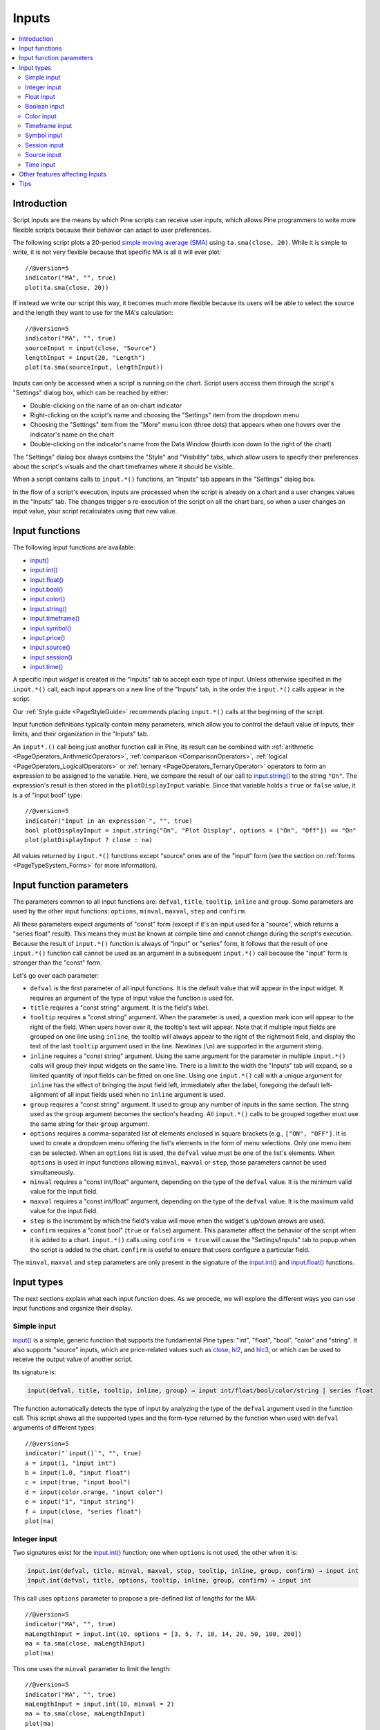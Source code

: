.. _PageInputs:

Inputs
======

.. contents:: :local:
    :depth: 2


Introduction
------------

Script inputs are the means by which Pine scripts can receive user inputs,
which allows Pine programmers to write more flexible scripts because their behavior can adapt to user preferences.

The following script plots a 20-period `simple moving average (SMA) <https://www.tradingview.com/u/?solution=43000502589>`__
using ``ta.sma(close, 20)``. While it is simple to write, it is not very flexible because that specific MA is all it will ever plot::

    //@version=5
    indicator("MA", "", true)
    plot(ta.sma(close, 20))

If instead we write our script this way, it becomes much more flexible because its users will be able to select
the source and the length they want to use for the MA's calculation::

    //@version=5
    indicator("MA", "", true)
    sourceInput = input(close, "Source")
    lengthInput = input(20, "Length")
    plot(ta.sma(sourceInput, lengthInput))


Inputs can only be accessed when a script is running on the chart.
Script users access them through the script's "Settings" dialog box, 
which can be reached by either:

- Double-clicking on the name of an on-chart indicator
- Right-clicking on the script's name and choosing the "Settings" item from the dropdown menu
- Choosing the "Settings" item from the "More" menu icon (three dots) that appears when one hovers over the indicator's name on the chart
- Double-clicking on the indicator's name from the Data Window (fourth icon down to the right of the chart)

The "Settings" dialog box always contains the "Style" and "Visibility" tabs,
which allow users to specify their preferences about the script's visuals
and the chart timeframes where it should be visible.

When a script contains calls to ``input.*()`` functions, an "Inputs" tab appears in the "Settings" dialog box.

.. image:: images/Inputs-Introduction-1.png

In the flow of a script's execution, inputs are processed when the script is already on a chart 
and a user changes values in the "Inputs" tab. 
The changes trigger a re-execution of the script on all the chart bars,
so when a user changes an input value, your script recalculates using that new value.



Input functions
---------------

The following input functions are available:

- `input() <https://www.tradingview.com/pine-script-reference/v5/#fun_input>`__
- `input.int() <https://www.tradingview.com/pine-script-reference/v5/#fun_input{dot}int>`__
- `input.float() <https://www.tradingview.com/pine-script-reference/v5/#fun_input{dot}float>`__
- `input.bool() <https://www.tradingview.com/pine-script-reference/v5/#fun_input{dot}bool>`__
- `input.color() <https://www.tradingview.com/pine-script-reference/v5/#fun_input{dot}color>`__
- `input.string() <https://www.tradingview.com/pine-script-reference/v5/#fun_input{dot}string>`__
- `input.timeframe() <https://www.tradingview.com/pine-script-reference/v5/#fun_input{dot}timeframe>`__
- `input.symbol() <https://www.tradingview.com/pine-script-reference/v5/#fun_input{dot}symbol>`__
- `input.price() <https://www.tradingview.com/pine-script-reference/v5/#fun_input{dot}price>`__
- `input.source() <https://www.tradingview.com/pine-script-reference/v5/#fun_input{dot}source>`__
- `input.session() <https://www.tradingview.com/pine-script-reference/v5/#fun_input{dot}session>`__
- `input.time() <https://www.tradingview.com/pine-script-reference/v5/#fun_input{dot}time>`__

A specific input *widget* is created in the "Inputs" tab to accept each type of input.
Unless otherwise specified in the ``input.*()`` call, each input appears on a new line of the "Inputs" tab,
in the order the ``input.*()`` calls appear in the script.

Our :ref:`Style guide <PageStyleGuide>` recommends placing ``input.*()`` calls at the beginning of the script.

Input function definitions typically contain many parameters,
which allow you to control the default value of inputs, their limits, 
and their organization in the "Inputs" tab.

An ``input*.()`` call being just another function call in Pine, its result can be combined with
:ref:`arithmetic <PageOperators_ArithmeticOperators>`, :ref:`comparison <ComparisonOperators>`,
:ref:`logical <PageOperators_LogicalOperators>` or :ref:`ternary <PageOperators_TernaryOperator>`
operators to form an expression to be assigned to the variable. Here, we compare the result of our call to
`input.string() <https://www.tradingview.com/pine-script-reference/v5/#fun_input{dot}string>`__ to the string ``"On"``.
The expression's result is then stored in the ``plotDisplayInput`` variable. Since that variable
holds a ``true`` or ``false`` value, it is a of "input bool" type::

    //@version=5
    indicator("Input in an expression`", "", true)
    bool plotDisplayInput = input.string("On", "Plot Display", options = ["On", "Off"]) == "On"
    plot(plotDisplayInput ? close : na)


All values returned by ``input.*()`` functions except "source" ones are of the "input" form
(see the section on :ref:`forms <PageTypeSystem_Forms>` for more information).



Input function parameters
-------------------------

The parameters common to all input functions are:
``defval``, ``title``, ``tooltip``, ``inline`` and ``group``.
Some parameters are used by the other input functions:
``options``, ``minval``, ``maxval``, ``step`` and ``confirm``.

All these parameters expect arguments of "const" form 
(except if it's an input used for a "source", which returns a "series float" result).
This means they must be known at compile time and cannot change during the script's execution. 
Because the result of ``input.*()`` function is always of "input" or "series" form, 
it follows that the result of one ``input.*()`` function call cannot be used as an argument
in a subsequent ``input.*()`` call because the "input" form is stronger than the "const" form.

Let's go over each parameter:

- ``defval`` is the first parameter of all input functions.
  It is the default value that will appear in the input widget.
  It requires an argument of the type of input value the function is used for.
- ``title`` requires a "const string" argument. It is the field's label.
- ``tooltip`` requires a "const string" argument. When the parameter is used,
  a question mark icon will appear to the right of the field.
  When users hover over it, the tooltip's text will appear.
  Note that if multiple input fields are grouped on one line using ``inline``,
  the tooltip will always appear to the right of the rightmost field,
  and display the text of the last ``tooltip`` argument used in the line.
  Newlines (``\n``) are supported in the argument string.
- ``inline`` requires a "const string" argument. 
  Using the same argument for the parameter in multiple ``input.*()`` calls will group their input widgets on the same line.
  There is a limit to the width the "Inputs" tab will expand, so a limited quantity of input fields
  can be fitted on one line. Using one ``input.*()`` call with a unique argument for ``inline``
  has the effect of bringing the input field left, immediately after the label, 
  foregoing the default left-alignment of all input fields used when no ``inline`` argument is used.
- ``group`` requires a "const string" argument. It used to group any number of inputs in the same section.
  The string used as the ``group`` argument becomes the section's heading.
  All ``input.*()`` calls to be grouped together must use the same string for their ``group`` argument.
- ``options`` requires a comma-separated list of elements enclosed in square brackets (e.g., ``["ON", "OFF"]``.
  It is used to create a dropdown menu offering the list's elements in the form of menu selections.
  Only one menu item can be selected. When an ``options`` list is used,
  the ``defval`` value must be one of the list's elements.
  When ``options`` is used in input functions allowing ``minval``, ``maxval`` or ``step``, 
  those parameters cannot be used simultaneously.
- ``minval`` requires a "const int/float" argument, depending on the type of the ``defval`` value.
  It is the minimum valid value for the input field.
- ``maxval`` requires a "const int/float" argument, depending on the type of the ``defval`` value.
  It is the maximum valid value for the input field.
- ``step`` is the increment by which the field's value will move when the widget's up/down arrows are used.
- ``confirm`` requires a "const bool" (``true`` or ``false``) argument.
  This parameter affect the behavior of the script when it is added to a chart.
  ``input.*()`` calls using ``confirm = true`` will cause the "Settings/Inputs" tab to popup
  when the script is added to the chart. ``confirm`` is useful to ensure that users configure a particular field.

The ``minval``, ``maxval`` and ``step`` parameters are only present in the signature of the
`input.int() <https://www.tradingview.com/pine-script-reference/v5/#fun_input{dot}int>`__ and
`input.float() <https://www.tradingview.com/pine-script-reference/v5/#fun_input{dot}float>`__ functions.



Input types
-----------

The next sections explain what each input function does.
As we procede, we will explore the different ways you can use input functions and organize their display.


Simple input
^^^^^^^^^^^^

`input() <https://www.tradingview.com/pine-script-reference/v5/#fun_input>`__ is a simple, 
generic function that supports the fundamental Pine types: "int", "float", "bool", "color" and "string".
It also supports "source" inputs, which are price-related values such as
`close <https://www.tradingview.com/pine-script-reference/v5/#var_close>`__,
`hl2 <https://www.tradingview.com/pine-script-reference/v5/#hl2>`__, and
`hlc3 <https://www.tradingview.com/pine-script-reference/v5/#var_close>`__,
or which can be used to receive the output value of another script.

Its signature is:

.. code-block:: text

    input(defval, title, tooltip, inline, group) → input int/float/bool/color/string | series float

The function automatically detects the type of input by analyzing the type of the ``defval`` argument used in the function call.
This script shows all the supported types and the form-type returned by the function when
used with ``defval`` arguments of different types::

    //@version=5
    indicator("`input()`", "", true)
    a = input(1, "input int")
    b = input(1.0, "input float")
    c = input(true, "input bool")
    d = input(color.orange, "input color")
    e = input("1", "input string")
    f = input(close, "series float")
    plot(na)

.. image:: images/Inputs-InputTypes-01.png
   :height: 50%



Integer input
^^^^^^^^^^^^^

Two signatures exist for the `input.int() <https://www.tradingview.com/pine-script-reference/v5/#fun_input{dot}int>`__ 
function; one when ``options`` is not used, the other when it is:

.. code-block:: text

    input.int(defval, title, minval, maxval, step, tooltip, inline, group, confirm) → input int
    input.int(defval, title, options, tooltip, inline, group, confirm) → input int

This call uses ``options`` parameter to propose a pre-defined list of lengths for the MA::

    //@version=5
    indicator("MA", "", true)
    maLengthInput = input.int(10, options = [3, 5, 7, 10, 14, 20, 50, 100, 200])
    ma = ta.sma(close, maLengthInput)
    plot(ma)

This one uses the ``minval`` parameter to limit the length::

    //@version=5
    indicator("MA", "", true)
    maLengthInput = input.int(10, minval = 2)
    ma = ta.sma(close, maLengthInput)
    plot(ma)

The version with the ``options`` list uses a dropdown menu for its widget.
When the ``options`` parameter is not used, a simple input widget is used to enter the value.

.. image:: images/Inputs-InputTypes-02.png



Float input
^^^^^^^^^^^

Two signatures exist for the `input.float() <https://www.tradingview.com/pine-script-reference/v5/#fun_input{dot}float>`__ function; 
one when ``options`` is not used, the other when it is:

.. code-block:: text

    input.int(defval, title, minval, maxval, step, tooltip, inline, group, confirm) → input int
    input.int(defval, title, options, tooltip, inline, group, confirm) → input int

Here, we use a "float" input for the factor used to multiple the standard deviation,
to calculate Bollinger Bands::

    //@version=5
    indicator("MA", "", true)
    maLengthInput = input.int(10, minval = 1)
    bbFactorInput = input.float(1.5, minval = 0, step = 0.5)
    ma      = ta.sma(close, maLengthInput)
    bbWidth = ta.stdev(ma, maLengthInput) * bbFactorInput
    bbHi    = ma + bbWidth
    bbLo    = ma - bbWidth
    plot(ma)
    plot(bbHi, "BB Hi", color.gray)
    plot(bbLo, "BB Lo", color.gray)

The input widgets for floats are similar to the ones used for integer inputs.

.. image:: images/Inputs-InputTypes-03.png



Boolean input
^^^^^^^^^^^^^

Let's continue to develop our script further, this time by adding a boolean input to allow users
to toggle the display of the BBs::

    //@version=5
    indicator("MA", "", true)
    maLengthInput = input.int(10,    "MA length", minval = 1)
    bbFactorInput = input.float(1.5, "BB factor", inline = "01", minval = 0, step = 0.5)
    showBBInput   = input.bool(true, "Show BB",   inline = "01")
    ma      = ta.sma(close, maLengthInput)
    bbWidth = ta.stdev(ma, maLengthInput) * bbFactorInput
    bbHi    = ma + bbWidth
    bbLo    = ma - bbWidth
    plot(ma, "MA", color.aqua)
    plot(showBBInput ? bbHi : na, "BB Hi", color.gray)
    plot(showBBInput ? bbLo : na, "BB Lo", color.gray)

Note that:

- We have added an input using `input.bool() <https://www.tradingview.com/pine-script-reference/v5/#fun_input{dot}bool>`__
  to set the value of ``showBBInput``.
- We use the ``inline`` parameter in that input and in the one for ``bbFactorInput`` to bring them on the same line.
  We use ``"01"`` for its argument in both cases. That is how the Pine compiler recognizes that they belong on the same line.
  The particular string used as an argument is unimportant and does not appear anywhere in the "Inputs" tab;
  it is only used to identify which inputs go on the same line.
- We have vertically aligned the ``title`` arguments of our ``input.*()`` calls to make them easier to read.
- We use the ``showBBInput`` variable in our two `plot() <https://www.tradingview.com/pine-script-reference/v5/#fun_plot>`__
  calls to plot conditionally. When the user unchecks the checkbox of the ``showBBInput`` input,
  the variable's value becomes ``false``. When that happens, our `plot() <https://www.tradingview.com/pine-script-reference/v5/#fun_plot>`__
  calls plot the `na <https://www.tradingview.com/pine-script-reference/v5/#var_na>`__ value, which displays nothing.
  We use ``true`` as the default value of the input, so the BBs plot by default.
- Because we use the ``inline`` parameter for the ``bbFactorInput`` variable, its input field in the "Inputs" tab does not align vertically
  with that of ``maLengthInput``, which doesn't use ``inline``.

.. image:: images/Inputs-InputTypes-04.png



Color input
^^^^^^^^^^^

As is explained in the :ref:`Color selection through script settings <PageColors_ColorSelectionThroughScriptSettings>`
section of the "Colors" page, the color selections that usually appear in the "Settings/Style" tab are not always available.
When that is the case, script users will have no means to change the colors your script uses.
For those cases, it is essential to provide color inputs if you want your script's colors to be modifiable through the script's "Settings".
Instead of using the "Settings/Style" tab to change colors, you will then allow your script users to change
the colors using calls to `input.color() <https://www.tradingview.com/pine-script-reference/v5/#fun_input{dot}color>`__.

Suppose we wanted to plot our BBs in a ligther shade when the 
`high <https://www.tradingview.com/pine-script-reference/v5/#var_high>`__ and 
`low <https://www.tradingview.com/pine-script-reference/v5/#var_low>`__
values are higher/lower than the BBs. You could use code like this to create your colors::

    bbHiColor = color.new(color.gray, high > bbHi ? 60 : 0)
    bbLoColor = color.new(color.gray, low  < bbLo ? 60 : 0)

When using dynamic (or "series") color components like the transparency here, 
the color widgets in the "Settings/Style" will no longer appear. Let's create our own,
which will appear in our "Inputs" tab::

    //@version=5
    indicator("MA", "", true)
    maLengthInput = input.int(10,           "MA length", inline = "01", minval = 1)
    maColorInput  = input.color(color.aqua, "",          inline = "01")
    bbFactorInput = input.float(1.5,        "BB factor", inline = "02", minval = 0, step = 0.5)
    bbColorInput  = input.color(color.gray, "",          inline = "02")
    showBBInput   = input.bool(true,        "Show BB",   inline = "02")
    ma      = ta.sma(close, maLengthInput)
    bbWidth = ta.stdev(ma, maLengthInput) * bbFactorInput
    bbHi    = ma + bbWidth
    bbLo    = ma - bbWidth
    bbHiColor = color.new(bbColorInput, high > bbHi ? 60 : 0)
    bbLoColor = color.new(bbColorInput, low  < bbLo ? 60 : 0)
    plot(ma, "MA", maColorInput)
    plot(showBBInput ? bbHi : na, "BB Hi", bbHiColor, 2)
    plot(showBBInput ? bbLo : na, "BB Lo", bbLoColor, 2)

Note that:

- We have added two calls to `input.color() <https://www.tradingview.com/pine-script-reference/v5/#fun_input{dot}color>`__
  to gather the values of the ``maColorInput`` and ``bbColorInput`` variables. We use ``maColorInput`` directly in the
  ``plot(ma, "MA", maColorInput)`` call, and we use ``bbColorInput`` to build the ``bbHiColor`` and ``bbLoColor`` variables,
  which modulate the transparency using the position of price relative to the BBs.
  We use a conditional value for the ``transp`` value we call 
  `color.new() <https://www.tradingview.com/pine-script-reference/v5/#fun_color{dot}new>`__ with,
  to generate different transparencies of the same base color.
- We do not use a ``title`` argument for our new color inputs 
  because they are on the same line as other inputs allowing users to understand to which plots they apply.
- We have reorganized our ``inline`` arguments so they reflect the fact we have inputs grouped on two distinct lines.

.. image:: images/Inputs-InputTypes-05.png



Timeframe input
^^^^^^^^^^^^^^^

Timeframe inputs can be useful when you want to be able to change the
timeframe used to calculate values in your scripts.

Let's do away with our BBs from the previous sections and add a timeframe input to a simple MA script::

    //@version=5
    indicator("MA", "", true)
    tfInput = input.timeframe("D", "Timeframe")
    ma = ta.sma(close, 20)
    securityNoRepaint(sym, tf, src) =>
        request.security(sym, tf, src[barstate.isrealtime ? 1 : 0])[barstate.isrealtime ? 0 : 1]
    maHTF = securityNoRepaint(syminfo.tickerid, tfInput, ma)
    plot(maHTF, "MA", color.aqua)

Note that:

- We use the `input.timeframe() <https://www.tradingview.com/pine-script-reference/v5/#fun_input{dot}timeframe>`__
  function to receive the timeframe input.
- The function creates a dropdown widget where some standard timeframes are proposed.
  The list of timeframes also includes any you have favorated in the chart user interface.
- We use the ``tfInput`` in our `request.security() <https://www.tradingview.com/pine-script-reference/v5/#fun_request{dot}security>`__ call.
  We also use ``gaps = barmerge.gaps_on`` in the call, so the function only returns data when the higher timeframe has completed.

.. image:: images/Inputs-InputTypes-06.png



Symbol input
^^^^^^^^^^^^

The `input.symbol() <https://www.tradingview.com/pine-script-reference/v5/#fun_input{dot}symbol>`__
function creates a widget that allows users to search and select symbols like they would from the chart's user interface.

Let's add a symbol input to our script::

    //@version=5
    indicator("MA", "", true)
    tfInput = input.timeframe("D", "Timeframe")
    symbolInput = input.symbol("", "Symbol")
    ma = ta.sma(close, 20)
    securityNoRepaint(sym, tf, src) =>
        request.security(sym, tf, src[barstate.isrealtime ? 1 : 0])[barstate.isrealtime ? 0 : 1]
    maHTF = securityNoRepaint(symbolInput, tfInput, ma)
    plot(maHTF, "MA", color.aqua)

Note that:

- The ``defval`` argument we use is an empty string. This causes 
  `request.security() <https://www.tradingview.com/pine-script-reference/v5/#fun_request{dot}security>`__,
  where we use the ``symbolInput`` variable containing that input, to use the chart's symbol by default.
  If the user selects another symbol and wants to return to the default value using the chart's symbol,
  he will need to use the "Reset Settings" selection from the "Inputs" tab's "Defaults" menu.
- We use the ``securityNoRepaint()`` user-defined function to use
  `request.security() <https://www.tradingview.com/pine-script-reference/v5/#fun_request{dot}security>`__
  in such a way that it does not repaint; it only returns values when the higher timeframe has completed.



Session input
^^^^^^^^^^^^^

Session inputs are useful to gather start-stop values for periods of time.
The `input.session() <https://www.tradingview.com/pine-script-reference/v5/#fun_input{dot}session>`__
built-in function creates an input widget allowing users to specify the beginning and end time of a session.
Selections can be made using a dropdown menu, or by entering time values in "hh:mm" format.

The value returned by `input.session() <https://www.tradingview.com/pine-script-reference/v5/#fun_input{dot}session>`__
is a valid string in session format. See the manual's page on :ref:`sessions <PageSessions>` for more information.

Session information can also contain information on the days where the session is valid. 
We use an `input.string() <https://www.tradingview.com/pine-script-reference/v5/#fun_input{dot}string>`__
function call here to input that day information::

    //@version=5
    indicator("Session input", "", true)
    string sessionInput = input.session("0600-1700", "Session")
    string daysInput = input.string("1234567", tooltip = "1 = Sunday, 7 = Saturday")
    sessionString = sessionInput + ":" + daysInput
    inSession = not na(time(timeframe.period, sessionString))
    bgcolor(inSession ? color.silver : na)

Note that:

- This script proposes a default session of "0600-1700".
- The `input.string() <https://www.tradingview.com/pine-script-reference/v5/#fun_input{dot}string>`__
  call uses a tooltip to provide users with help on the format to use to enter day information.
- A complete session string is built by concatenating the two strings the script receives as inputs.
- We explicitly declare the type of our two inputs with the 
  `string <https://www.tradingview.com/pine-script-reference/v5/#op_string>`__ keyword to make it clear those
  variables will contain a string.
- We detect if the chart bar is in the user-defined session by calling
  `time() <https://www.tradingview.com/pine-script-reference/v5/#fun_time>`__
  with the session string. If the current bar's `time <https://www.tradingview.com/pine-script-reference/v5/#var_time>`__
  value (the time at the bar's `open <https://www.tradingview.com/pine-script-reference/v5/#var_open>`__)
  is not in the session, `time() <https://www.tradingview.com/pine-script-reference/v5/#fun_time>`__ returns
  `na <https://www.tradingview.com/pine-script-reference/v5/#var_na>`__, so ``inSession`` will be ``true``
  whenever `time() <https://www.tradingview.com/pine-script-reference/v5/#fun_time>`__ 
  returns a value that is not `na <https://www.tradingview.com/pine-script-reference/v5/#var_na>`__.

.. image:: images/Inputs-InputTypes-07.png




Source input
^^^^^^^^^^^^

Source inputs are useful to provide a selection of two types of sources:

- Price values, namely:
  `open <https://www.tradingview.com/pine-script-reference/v5/#var_open>`__,
  `high <https://www.tradingview.com/pine-script-reference/v5/#var_high>`__,
  `low <https://www.tradingview.com/pine-script-reference/v5/#var_low>`__,
  `close <https://www.tradingview.com/pine-script-reference/v5/#var_close>`__,
  `hl2 <https://www.tradingview.com/pine-script-reference/v5/#var_hl2>`__,
  `hlc3 <https://www.tradingview.com/pine-script-reference/v5/#var_hlc3>`__, and
  `ohlc4 <https://www.tradingview.com/pine-script-reference/v5/#var_ohlc4>`__.
- The values plotted by other scripts on the chart. This can be useful to "link"
  two scripts together by sending the output of one as an input to another script.

This script simply plots the user's selection of source.
We propose the `high <https://www.tradingview.com/pine-script-reference/v5/#var_high>`__ as the default value::

    //@version=5
    indicator("Source input", "", true)
    srcInput = input.source(high, "Source")
    plot(srcInput, "Src", color.new(color.purple, 70), 6)

This shows a chart where, in addition to our script, we have loaded an "Arnaud Legoux Moving Average" indicator.
See here how we use our script's source input widget to select the output of the ALMA script as an input into our script.
Because our script plots that source in a light-purple thick line, you see the plots from the two scripts overlap
because they plot the same value:

.. image:: images/Inputs-InputTypes-08.png



Time input
^^^^^^^^^^

Time inputs use the `input.time() <https://www.tradingview.com/pine-script-reference/v5/#fun_input{dot}time>`__
function. The function returns a Unix time in milliseconds (see the :ref:`Time <PageTime>` page for more information).
This type of data also contains date information, so the
`input.time() <https://www.tradingview.com/pine-script-reference/v5/#fun_input{dot}time>`__ function returns a time **and** a date.
That is the reason why its widget allows for the selection of both.

Here, we test the bar's time against an input value, and we plot an arrow when it is greater::

    //@version=5
    indicator("Time input", "T", true)
    timeAndDateInput = input.time(timestamp("1 Aug 2021 00:00 +0300"), "Date and time")
    barIsLater = time > timeAndDateInput
    plotchar(barIsLater, "barIsLater", "🠆", location.top, size = size.tiny)

Note that the ``defval`` value we use is a call to the 
`timestamp() <https://www.tradingview.com/pine-script-reference/v5/#fun_timestamp>`__ function. 


Other features affecting Inputs
-------------------------------

Some parameters of the `indicator() <https://www.tradingview.com/pine-script-reference/v5/#fun_indicator>`__
function, when used, will populate the script's "Inputs" tab with a field. 
The parameters are ``timeframe`` and ``timeframe_gaps``. An example::

    //@version=5
    indicator("MA", "", true, timeframe = "D", timeframe_gaps = false)
    plot(ta.vwma(close, 10))

.. image:: images/Inputs-OtherFeaturesAffectingInputs-03.png



Tips
----

The design of your script's inputs has an important impact on the usability of your scripts.
Well-designed inputs are more intuitively usable and make for a better user experience:

- Choose clear and concise labels (your input's ``title`` argument).
- Choose your default values carefully.
- Provide ``minval`` and ``maxval`` values that will prevent your code from producing unexpected results, 
  e.g., limit the minimal value of lengths to 1 or 2, depending on the type of MA you are using.
- Provide a ``step`` value that is congruent with the value you are capturing. 
  Steps of 5 can be more useful on a 0-200 range, for example, or steps of 0.05 on a 0.0-1.0 scale.
- Group related inputs on the same line using ``inline``; bull and bear colors for example,
  or the width and color of a line.
- When you have many inputs, group them into meaningful sections using ``group``.
  Place the most important sections at the top.
- Do the same for individual inputs **within** sections.

It can be advantageous to vertically align different arguments of multliple ``input.*()``
calls in your code. When you need to make global changes, this will allow you to use the Editor's
multi-cursor feature to operate on all the lines at once.

Because It is sometimes necessary to use Unicode spaces to In order to achieve optimal alignment in inputs.
This is an example::

    //@version=5
    indicator("Aligned inputs", "", true)
    
    var GRP1 = "Not aligned"
    ma1SourceInput   = input(close, "MA source",     inline = "11", group = GRP1)
    ma1LengthInput   = input(close, "Length",        inline = "11", group = GRP1)
    long1SourceInput = input(close, "Signal source", inline = "12", group = GRP1)
    long1LengthInput = input(close, "Length",        inline = "12", group = GRP1)
    
    var GRP2 = "Aligned"
    // The three spaces after "MA source" are Unicode EN spaces (U+2002).
    ma2SourceInput   = input(close, "MA source   ",  inline = "21", group = GRP2)
    ma2LengthInput   = input(close, "Length",        inline = "21", group = GRP2)
    long2SourceInput = input(close, "Signal source", inline = "22", group = GRP2)
    long2LengthInput = input(close, "Length",        inline = "22", group = GRP2)
    
    plot(ta.vwma(close, 10))

.. image:: images/Inputs-Tips-1.png

Note that:

- We use the ``group`` parameter to distinguish between the two sections of inputs.
  We use a constant to hold the name of the groups. This way, if we decide to change the name of the group,
  we only need to change it in one place.
- The first sections inputs widgets do not align vertically. We are using ``inline``,
  which places the input widgets immediately to the right of the label.
  Because the labels for the ``ma1SourceInput`` and ``long1SourceInput`` inputs are of different lengths
  the labels are in different *y* positions.
- To make up for the misalignment, we pad the ``title`` argument in the ``ma2SourceInput`` line
  with three Unicode EN spaces (U+2002). 
  Unicode spaces are necessary because ordinary spaces would be stripped from the label.
  You can achieve precise alignment by combining different quantities and types of Unicode spaces.
  See here for a list of `Unicode spaces <https://jkorpela.fi/chars/spaces.html>`__ of different widths.
